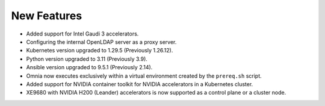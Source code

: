New Features
============

* Added support for Intel Gaudi 3 accelerators.

* Configuring the internal OpenLDAP server as a proxy server.

* Kubernetes version upgraded to 1.29.5 (Previously 1.26.12).

* Python version upgraded to 3.11 (Previously 3.9).

* Ansible version upgraded to 9.5.1 (Previously 2.14).

* Omnia now executes exclusively within a virtual environment created by the ``prereq.sh`` script.

* Added support for NVIDIA container toolkit for NVIDIA accelerators in a Kubernetes cluster.

* XE9680 with NVIDIA H200 (Leander) accelerators is now supported as a control plane or a cluster node.